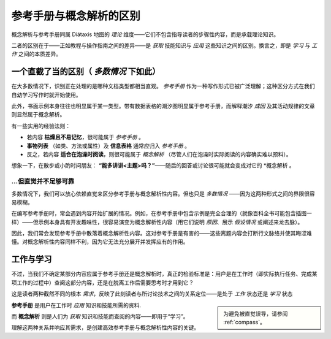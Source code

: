 .. _reference-explanation:

参考手册与概念解析的区别
================================================

概念解析与参考手册同属 Diátaxis 地图的 *理论* 维度——它们不包含指导读者的步骤性内容，而是承载理论知识。

二者的区别在于——正如教程与操作指南之间的差异——是 *获取* 技能知识与 *应用* 这些知识之间的区别。换言之，即是 *学习* 与 *工作* 之间的本质差异。


一个直截了当的区别（ *多数情况* 下如此）
----------------------------------------

在大多数情况下，识别正在处理的是哪种文档类型都相当直观。 *参考手册* 作为一种写作形式已被广泛理解；这种区分方式在我们自幼学习写作时就开始使用。

此外，书面示例本身往往也明显属于某一类型。带有数据表格的潮汐图明显属于参考手册，而解释潮汐 *成因* 及其活动规律的文章则显然属于概念解析。

有一些实用的经验法则：

* 若内容 **枯燥且不易记忆**，很可能属于 *参考手册* 。

* **事物列表** （如类、方法或属性）及 **信息表格** 通常应归入 *参考手册* 。

* 反之，若内容 **适合在泡澡时阅读**，则很可能属于 *概念解析* （尽管人们在泡澡时实际阅读的内容确实难以预料）。

想象一下，在散步或小酌时问朋友： **“能多讲讲<主题>吗？”**——随后的回答或讨论很可能就会变成对它的 *概念解析 。


...但直觉并不足够可靠
~~~~~~~~~~~~~~~~~~~~~~~~~~~~~~~~~~~~~~~

多数情况下，我们可以放心依赖直觉来区分参考手册与概念解析性内容。但也只是 *多数情况* ——因为这两种形式之间的界限很容易模糊。

在编写参考手册时，常会遇到内容开始扩展的情况。例如，在参考手册中包含示例是完全合理的（就像百科全书可能包含插图一样）——但示例本身具有开发趣味性，很容易演变为概念解析性内容（用它们说明 *原因*、展示 *假设情况* 或阐述来龙去脉）。

因此，我们常会发现参考手册中散落着概念解析性内容。这对参考手册是有害的——这些离题内容会打断行文脉络并使其晦涩难懂。对概念解析性内容同样不利，因为它无法充分展开并发挥应有的作用。


工作与学习
--------------

不过，当我们不确定某部分内容应属于参考手册还是概念解析时，真正的检验标准是：用户是在工作时（即实际执行任务、完成某项工作的过程中）查阅这部分内容，还是在脱离工作后需要思考时才用到它？


这是读者两种截然不同的根本 *需求*，反映了此刻读者与所讨论技术之间的关系定位——是处于 *工作* 状态还是 *学习* 状态

..  sidebar::

	为避免被直觉误导，请参阅 :ref:`compass`。

**参考手册** 是用户在工作时 *应用* 知识和技能所需的资料.

而 **概念解析** 则是人们为 *获取* 知识和技能而查阅的内容——即用于“学习”。


理解这两种关系并响应其需求，是创建高效参考手册与概念解析性内容的关键。
